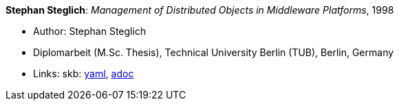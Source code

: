 //
// This file was generated by SKB-Dashboard, task 'lib-yaml2src'
// - on Wednesday November  7 at 08:42:48
// - skb-dashboard: https://www.github.com/vdmeer/skb-dashboard
//

*Stephan Steglich*: _Management of Distributed Objects in Middleware Platforms_, 1998

* Author: Stephan Steglich
* Diplomarbeit (M.Sc. Thesis), Technical University Berlin (TUB), Berlin, Germany
* Links:
      skb:
        https://github.com/vdmeer/skb/tree/master/data/library/thesis/master/1990/steglich-stephan-1998.yaml[yaml],
        https://github.com/vdmeer/skb/tree/master/data/library/thesis/master/1990/steglich-stephan-1998.adoc[adoc]

